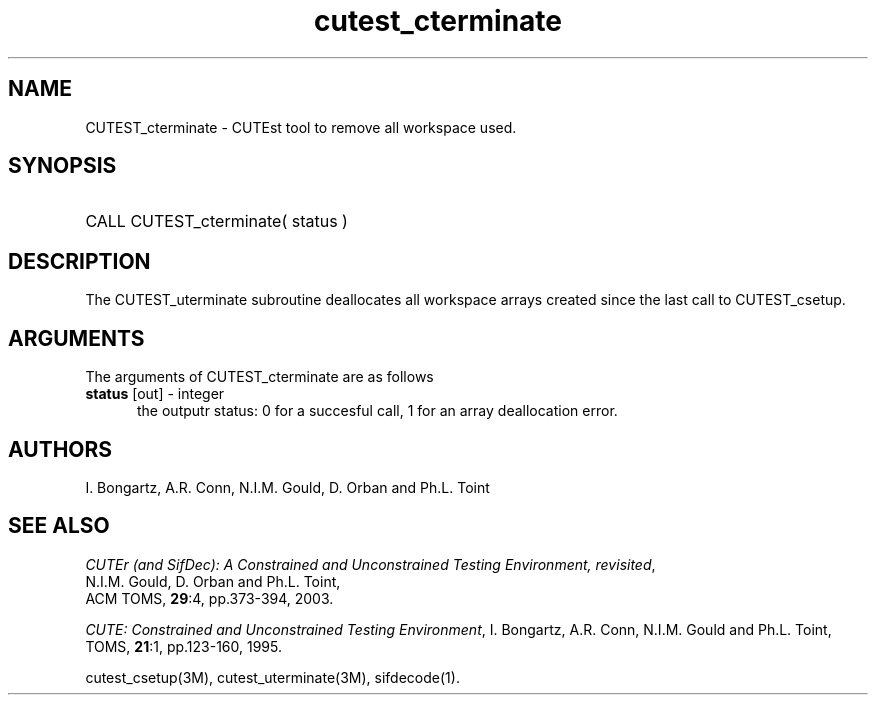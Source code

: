 '\" e  @(#)cutest_cterminate v1.0 12/2012;
.TH cutest_cterminate 3M "30 Dec 2012" "CUTEst user documentation" "CUTEst user documentation"
.SH NAME
CUTEST_cterminate \- CUTEst tool to remove all workspace used.
.SH SYNOPSIS
.HP 1i
CALL CUTEST_cterminate( status )
.SH DESCRIPTION
The CUTEST_uterminate subroutine deallocates all workspace arrays created
since the last call to CUTEST_csetup.

.LP 
.SH ARGUMENTS
The arguments of CUTEST_cterminate are as follows
.TP 5
.B status \fP[out] - integer
the outputr status: 0 for a succesful call, 1 for an array deallocation error.
.LP
.SH AUTHORS
I. Bongartz, A.R. Conn, N.I.M. Gould, D. Orban and Ph.L. Toint
.SH "SEE ALSO"
\fICUTEr (and SifDec): A Constrained and Unconstrained Testing
Environment, revisited\fP,
   N.I.M. Gould, D. Orban and Ph.L. Toint,
   ACM TOMS, \fB29\fP:4, pp.373-394, 2003.

\fICUTE: Constrained and Unconstrained Testing Environment\fP,
I. Bongartz, A.R. Conn, N.I.M. Gould and Ph.L. Toint, 
TOMS, \fB21\fP:1, pp.123-160, 1995.

cutest_csetup(3M), cutest_uterminate(3M), sifdecode(1).
